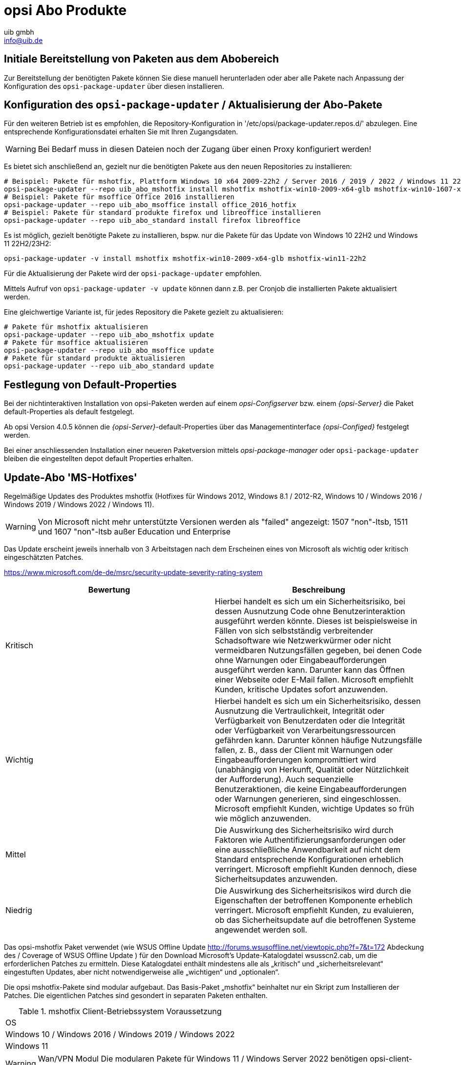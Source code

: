 ////
; Copyright (c) uib gmbh (www.uib.de)
; This documentation is owned by uib
; and published under the german creative commons by-sa license
; see:
; https://creativecommons.org/licenses/by-sa/3.0/de/
; https://creativecommons.org/licenses/by-sa/3.0/de/legalcode
; english:
; https://creativecommons.org/licenses/by-sa/3.0/
; https://creativecommons.org/licenses/by-sa/3.0/legalcode
;
; credits: http://www.opsi.org/credits/
////
:Author:    uib gmbh
:Email:     info@uib.de
:Date:      05.01.2024
:Revision:  4.3
:toclevels: 6
:doctype:   book

// Include common opsi terms
ifeval::["{mode}" == "antora"]

endif::[]

[[opsi-manual-abo-products-introduction]]
= opsi Abo Produkte

[[opsi-manual-abo-products-introduction-firststeps]]
== Initiale Bereitstellung von Paketen aus dem Abobereich

Zur Bereitstellung der benötigten Pakete können Sie diese manuell herunterladen oder aber alle Pakete nach Anpassung der Konfiguration des `opsi-package-updater` über diesen installieren.


[[opsi-manual-abo-products-introduction-third]]
== Konfiguration des `opsi-package-updater` / Aktualisierung der Abo-Pakete

Für den weiteren Betrieb ist es empfohlen, die Repository-Konfiguration in '/etc/opsi/package-updater.repos.d/' abzulegen.
Eine entsprechende Konfigurationsdatei erhalten Sie mit Ihren Zugangsdaten.

WARNING: Bei Bedarf muss in diesen Dateien noch der Zugang über einen Proxy konfiguriert werden!

Es bietet sich anschließend an, gezielt nur die benötigten Pakete aus den neuen Repositories zu installieren:
[source,shell]
----
# Beispiel: Pakete für mshotfix, Plattform Windows 10 x64 2009-22h2 / Server 2016 / 2019 / 2022 / Windows 11 22H2/23H2 installieren
opsi-package-updater --repo uib_abo_mshotfix install mshotfix mshotfix-win10-2009-x64-glb mshotfix-win10-1607-x64-glb mshotfix-win10-1809-x64-glb mshotfix-win2022 mshotfix-win11-22h2
# Beispiel: Pakete für msoffice Office 2016 installieren
opsi-package-updater --repo uib_abo_msoffice install office_2016_hotfix
# Beispiel: Pakete für standard produkte firefox und libreoffice installieren
opsi-package-updater --repo uib_abo_standard install firefox libreoffice
----

Es ist möglich, gezielt benötigte Pakete zu installieren, bspw. nur die Pakete für das Update von Windows 10 22H2 und Windows 11 22H2/23H2:
[source,shell]
----
opsi-package-updater -v install mshotfix mshotfix-win10-2009-x64-glb mshotfix-win11-22h2
----

Für die Aktualisierung der Pakete wird der `opsi-package-updater` empfohlen.

Mittels Aufruf von `opsi-package-updater -v update` können dann z.B. per Cronjob die installierten Pakete aktualisiert werden.

Eine gleichwertige Variante ist, für jedes Repository die Pakete gezielt zu aktualisieren:
[source,shell]
----
# Pakete für mshotfix aktualisieren
opsi-package-updater --repo uib_abo_mshotfix update
# Pakete für msoffice aktualisieren
opsi-package-updater --repo uib_abo_msoffice update
# Pakete für standard produkte aktualisieren
opsi-package-updater --repo uib_abo_standard update
----


[[opsi-manual-abo-products-introduction-second]]
== Festlegung von Default-Properties

Bei der nichtinteraktiven Installation von opsi-Paketen werden auf einem _opsi-Configserver_ bzw. einem _{opsi-Server}_ die Paket default-Properties als default festgelegt.

Ab opsi Version 4.0.5 können die _{opsi-Server}_-default-Properties über das Managementinterface _{opsi-Configed}_ festgelegt werden.

Bei einer anschliessenden Installation einer neueren Paketversion mittels _opsi-package-manager_ oder `opsi-package-updater` bleiben die eingestellten depot default Properties erhalten.





[[opsi-manual-abo-products-mshotfix]]
== Update-Abo 'MS-Hotfixes'
Regelmäßige Updates des Produktes mshotfix (Hotfixes für Windows 2012, Windows 8.1 / 2012-R2, Windows 10 / Windows 2016 / Windows 2019 / Windows 2022 / Windows 11).

WARNING: Von Microsoft nicht mehr unterstützte Versionen werden als "failed" angezeigt: 1507 "non"-ltsb, 1511 und 1607 "non"-ltsb außer Education und
Enterprise

Das Update erscheint jeweils innerhalb von 3 Arbeitstagen nach dem Erscheinen eines von Microsoft als wichtig oder kritisch eingeschätzten Patches.

https://www.microsoft.com/de-de/msrc/security-update-severity-rating-system
[options="header"]
|==========================
| Bewertung | Beschreibung
| Kritisch | Hierbei handelt es sich um ein Sicherheitsrisiko, bei dessen Ausnutzung Code ohne Benutzerinteraktion ausgeführt werden könnte. Dieses ist beispielsweise in Fällen von sich selbstständig verbreitender Schadsoftware wie Netzwerkwürmer oder nicht vermeidbaren Nutzungsfällen gegeben, bei denen Code ohne Warnungen oder Eingabeaufforderungen ausgeführt werden kann. Darunter kann das Öffnen einer Webseite oder E-Mail fallen.
Microsoft empfiehlt Kunden, kritische Updates sofort anzuwenden.
| Wichtig | Hierbei handelt es sich um ein Sicherheitsrisiko, dessen Ausnutzung die Vertraulichkeit, Integrität oder Verfügbarkeit von Benutzerdaten oder die Integrität oder Verfügbarkeit von Verarbeitungsressourcen gefährden kann. Darunter können häufige Nutzungsfälle fallen, z. B., dass der Client mit Warnungen oder Eingabeaufforderungen kompromittiert wird (unabhängig von Herkunft, Qualität oder Nützlichkeit der Aufforderung). Auch sequenzielle Benutzeraktionen, die keine Eingabeaufforderungen oder Warnungen generieren, sind eingeschlossen.
Microsoft empfiehlt Kunden, wichtige Updates so früh wie möglich anzuwenden.
| Mittel | Die Auswirkung des Sicherheitsrisiko wird durch Faktoren wie Authentifizierungsanforderungen oder eine ausschließliche Anwendbarkeit auf nicht dem Standard entsprechende Konfigurationen erheblich verringert.
Microsoft empfiehlt Kunden dennoch, diese Sicherheitsupdates anzuwenden.
| Niedrig | Die Auswirkung des Sicherheitsrisikos wird durch die Eigenschaften der betroffenen Komponente erheblich verringert. Microsoft empfiehlt Kunden, zu evaluieren, ob das Sicherheitsupdate auf die betroffenen Systeme angewendet werden soll.
|==========================


Das opsi-mshotfix Paket verwendet (wie WSUS Offline Update http://forums.wsusoffline.net/viewtopic.php?f=7&t=172 Abdeckung des / Coverage of WSUS Offline Update ) für den Download Microsoft's Update-Katalogdatei wsusscn2.cab, um die erforderlichen Patches zu ermitteln.
Diese Katalogdatei enthält mindestens alle als „kritisch“ und „sicherheitsrelevant“ eingestuften Updates, aber nicht notwendigerweise alle „wichtigen“ und „optionalen“.

Die opsi mshotfix-Pakete sind modular aufgebaut.
Das Basis-Paket „mshotfix“ beinhaltet nur ein Skript zum Installieren der Patches. Die eigentlichen Patches sind gesondert in separaten Paketen enthalten.

.mshotfix Client-Betriebssystem Voraussetzung
|==========================================
|OS
|Windows 10 / Windows 2016 / Windows 2019 / Windows 2022
|Windows 11
|==========================================


WARNING: Wan/VPN Modul Die modularen Pakete für Windows 11  / Windows Server 2022 benötigen  opsi-client-agent >= opsi-client-agent 4.2.0.43-1 bzw. opsiclientd  >= 4.2.0.132

Auf unserem Download-Server ist die Struktur des Abo verzeichnisses

[source,configfile]
----
mshotfix
  !-opsi4/
     !-glb/	Basis-Paket mshotfix sowie Patchpakete
		    mshotfix-win10-1507-x64-glb
		    mshotfix-win10-1507-x86-glb
		    mshotfix-win10-1607-x64-glb
		    mshotfix-win10-1607-x86-glb
		    mshotfix-win10-1809-x64-glb
		    mshotfix-win10-1809-x86-glb
		    mshotfix-win10-2009-x86-glb
		    mshotfix-win10-2009-x64-glb
			mshotfix-win2022
			mshotfix-win11-21h2
			mshotfix-win11-22h2
     !-misc/	diverse zusätzliche Pakete
     		dotnetfx
----

Folgende Tabelle soll bei der Auswahl der richtigen Pakete helfen:

.mshotfix Client-Betriebssystem
|=======================
|OS | Arch | Patch-Paket
|Windows 2016 | 64Bit | mshotfix-win10-1607-x64-glb
|Windows 2019 | 64Bit | mshotfix-win10-1809-x64-glb
|Windows 10 1507 LTSB | 32/64Bit | mshotfix-win10-1507-x86-glb mshotfix-win10-1507-x64-glb
|Windows 10 1607 LTSB / Windows Server 2016 | 32/64Bit | mshotfix-win10-1607-x86-glb mshotfix-win10-1607-x64-glb
|Windows 10 1809 LTSC / Windows Server 2019 | 32/64Bit | mshotfix-win10-1809-x86-glb mshotfix-win10-1809-x64-glb
|Windows 10 2009/21h2/22h2 | 32/64Bit | mshotfix-win10-2009-x86-glb mshotfix-win10-2009-x64-glb
|Windows Server 2022 | 64Bit | mshotfix-win2022
|Windows 11 21h2 | 64Bit | mshotfix-win11-21h2
|Windows 11 22h2/23H2 | 64Bit | mshotfix-win11-22h2
|=======================

Installation:
[source,shell]
----
opsi-package-manager -i mshotfix_201008-1.opsi
----
zum Scharfschalten (überall auf setup stellen, wo das Produkt auf installed steht):
[source,shell]
----
opsi-package-manager -iS mshotfix_201008-1.opsi
----

Zusätzlich zum Basis-Paket werden die Patch-Pakete auf die gleiche Weise installiert. Da diese Pakete aber keine Installationsskripte enthalten, sind sie nur zusammen mit dem Basis-Paket einzuspielen, d.h. man kann diese nicht separat auf setup stellen.
Für die Client-Installation ist komplett das mshotfix-Basispaket zuständig.

Seit Paket mshotfix 201304-1 werden sich durch mshotfix installierte Patches in der Datei `C:\opsi.org\mshotfix\deployed.txt` lokal gemerkt.

Caution:: Seit Paket mshotfix 201808-3 wird zuerst das aktuelle ServingStack installiert mit einem sofortigen Neustart.

noreboot:: noreboot=on: Don't Reboot if possible  Warning will be logged if a reboot is required. Will be ignored for Servicing stacks
values: ["off", "on"]
default: ["off"]

force:: force=on: All Hotfixes will be installed forced
values: ["off", "on"]
default: ["off"]

excludes:: Commaseparated list with kb-numbers or ms-no, that will be excluded (Only Number without beginning kb and no spaces. Example: 123456,789011,976002

severity:: choose the severity that will be installed. Possible Entries are Critical, Important, Moderate, all
values: ["Critical", "Important", "Moderate", "all"]
default: ["Critical", "Important"]

excludelist-superseded.txt:: Use File ExcludeList-superseded.txt
values: ["", "ExcludeList-superseded.txt"]
default: [""]

monthly-updates::  Handle windows-7-and-windows-8-1 : security Only Quality Update vs Monthly Quality Rollup (see link:https://blogs.technet.microsoft.com/windowsitpro/2016/08/15/further-simplifying-servicing-model-for-windows-7-and-windows-8-1/[Further simplifying servicing models for Windows 7 and Windows 8.1], link:https://blogs.technet.microsoft.com/windowsitpro/2016/10/07/more-on-windows-7-and-windows-8-1-servicing-changes/[More on Windows 7 and Windows 8.1 servicing changes], link:https://blogs.msdn.microsoft.com/dotnet/2016/10/11/net-framework-monthly-rollups-explained/[.NET Framework Monthly Rollups Explained])
values: ["all", "monthly_quality_rollup", "security_only_quality_update"]
default: ["security_only_quality_update"]

=== misc mshotfix-uninstall

----
mshotfix-uninstall        201512-1                  MS Hotfix BasePackage
----

Entfernt Patches mittels `wusa /uninstall  ...` die sich mit dieser Methode deinstallieren lassen.

excludes:: Commaseparated list with kb-numbers or ms-no, that will be excluded (Only Number without beginning kb and no spaces. Example: 2553154,ms14-082)

extrareboot:: for  local-image and wim-capture: make two extrareboots to ensure windows is really finished with configure windows / trusted installer. Verify checks if updates with ExitCode 3010 really installed, needs  one more reboot and may show erroneously failed
values: ["False","True","Verify"]
default: ["False"]

noreboot:: noreboot=on: Don't Reboot.  Warning will be logged if a reboot is required.
values: ["off", "on"]
default: ["off"]

removefromdeployed.txt:: Remove from deployed.txt
default: False

removekb:: Remove KBXXXXX, (Only Number without beginning kb and no spaces f.e. 3097877)
multivalue: True
default: [""]

=== misc dotnetfx

----
dotnetfx                  22631.4.8.1-1                 .NET Framework
----

Paket zur Installation der Dotnet Framework Versionen 4.6.2 und höher sowie der Nachinstallation von Dotnet 3.5 für Windows 10 bis 11 23H2, Windows Server 2016 bis 2022

version:: The Microsoft .NET Framework 4.8 is a highly compatible, in-place update to the Microsoft .NET Framework 4, 4.5, 4.5.1, 4.5.2, 4.6, 4.6.1, 4.6.2, 4.7 , 4.7.1 and 4.7.2 +
values: ["3.5", "4.6.2", "4.7", "4.7.1", "4.7.2","4.8","4.8.1","latest", "latestAnd3.5"] +
default: ["latest"]

install_language_languagepack:: install_language_languagepack
values: ["auto", "de", "en", "fr"]
default: ["auto"]

[[opsi-manual-abo-products-ms-Officehotfixes]]

== Update-Abo 'MS-Office Hotfixes'
Regelmäßige Updates für MS-Office 2013/2016 32 Bit/64 Bit.

Das Update erscheint jeweils innerhalb von 3 Arbeitstagen nach dem Erscheinen eines von Microsoft als wichtig oder kritisch eingeschätzten Patches.

.Office hotfix  Voraussetzung
|===================================
|Office Version| required
|Office 2013 |Servicepack 1
|Office 2016 |
|===================================


[[opsi-manual-abo-products-office_2010_hotfix]]

=== Updates für MS Office 2013 32-bit international: office_2013_hotfix
----
office_2013_hotfix               202309-1                  Microsoft Office 2013 Hotfixes
----

Enthält sprachunabhängige monatliche Office 2013 Hotfixes (inclusive Visio 2013). Setzt Servicepack 1 voraus.

Wird getestet gegen Office 2013 Professional

Durch office_2013_hotfix installierte Patches in der Datei `C:\opsi.org\mshotfix\office_2013_hotfix_deployed.txt` lokal gemerkt.

Seit office_2013_hotfix 201503-1:

excludes:: Commaseparated list with kb-numbers or ms-no, that will be excluded (Only Number without beginning kb and no spaces. Example: 2553154,ms14-082)

[[opsi-manual-abo-products-office_2016_hotfix]]

=== Updates für MS Office 2016 32-bit international: office_2016_hotfix

----
office_2016_hotfix               202312-1                  Microsoft Office 2016 Hotfixes
----

Enthält sprachunabhängige monatliche Office 2016 Hotfixes (inclusive Visio 2016).

Wird getestet gegen Office 2016 Professional

Durch office_2016_hotfix installierte Patches in der Datei `C:\opsi.org\mshotfix\office_2016_hotfix_deployed.txt` lokal gemerkt.

excludes:: Commaseparated list with kb-numbers or ms-no, that will be excluded (Only Number without beginning kb and no spaces. Example: 2553154,ms14-082)

CAUTION:: Falls Sie Updates für MS Office 2016 32-bit und 64-Bit oder aber nur 64-Bit einsetzen wollen:

Passen Sie das repo uib_abo_msoffice update an: x3264 / x64

[[opsi-manual-abo-products-standard]]
== Update-Abo 'opsi Standardprodukte'
Regelmäßige Updates der Produkte:

    Adobe Reader DC Classic / Continuous (international, 32 Bit)
    Apache OpenOffice.org (deutsch, 32 Bit)
    Google Chromium for business (international, 32 Bit / 64 Bit)
    LibreOffice (international, 32 Bit / 64 Bit)
    Mozilla Firefox (deutsch, englisch, französisch und niederländisch, 32 Bit) bzw. 32/64-Bit Pakete seit 201706
    Mozilla Thunderbird (deutsch, englisch und französisch, 32 Bit / 64 Bit)
    Java VM (javavm) basierend auf Open JDK LTS 11 /LTS 17 (international, 64 Bit)
    Java VM 8 (javavm8) basierend auf Open JDK LTS 8 (international, 32 Bit / 64 Bit)
    Java VM (javavm-oracle-jdk) OpenJDK basierend auf der aktuellen open jdk implementation (international, 64 Bit)

Je nach Vertrag stellen wir noch folgende Sprachen im Abo zur Verfügung:

    Mozilla Firefox (zusätzlich dänisch, italienisch, spanisch, tschechisch und norwegisch / 32 Bit / 64 Bit)
    Mozilla Thunderbird (zusätzlich italienisch / 32 Bit / 64 Bit)

weitere Sprachen auf Anfrage.

Das Update erscheint jeweils innerhalb von 2 Arbeitswochen nach dem Erscheinen eines Updates dieser Produkte; bei vom Hersteller als kritisch eingestuften Security-Updates innerhalb von 1 Arbeitswoche.

=== Customizing der Pakete durch zentrale Konfigurationen

Für die Pakete
----
adobe.reader.dc.classic
adobe.reader.dc.continuous / adobe.reader.dc.x64
firefox
thunderbird
----

gibt es die Möglichkeit eigene Konfigurationen zu erstellen und im Verzeichnis `custom` zu hinterlegen,
die über Properties auswählbar sind. (Näheres siehe unten)

=== Customizing der Pakete durch preinst/postinst-scripts

Für die Pakete
----
adobe.reader.dc.classic
adobe.reader.dc.continuous / adobe.reader.dc.x64
firefox
google-chrome-for-business
javavm	/	javavm8 / javavm-oracle-jdk
libreoffice
ooffice
thunderbird
----

besteht die Möglichkeit, eigene custom-Scripte einzubauen im Verzeichnis `custom\scripts`.

Einfache Templates für die unterstützen Scripte finden sich im Verzeichnis `opsi\scripts`.

[source,configfile]
----

custom.actions.post.setup
custom.actions.post.uninstall
custom.actions.pre.setup
custom.actions.pre.uninstall
custom.declarations
custom.sections

custom scripts will be included in
- setup-script
- uninstall-script

custom pre-scripts will be included in
- setup-script
- uninstall-script

custom post-scripts will be included in
- in setup-script
- uninstall-script

custom.declarations
; intended for declaration of custom Variables and Stringlist Variables
; will be included with "include_insert" at top of [actions]
; but after GetProductProperties

custom.sections
; intended for declaration of custom secondary sections
; will be included with "include_append" at top of [actions]
; but after GetProductProperties

custom.actions.pre.setup  (or custom.actions.pre.uninstall)
; will be included with "include_insert" at at top of [actions]
; (but after GetProductProperties)

custom.actions.post.setup (or custom.actions.post.uninstall)
; will be included with "include_insert" in case of successful installation before "endof_"actions"
; in setup-script ( or uninstall-script)

----

=== Adobe Acrobat Document Cloud Classic : adobe.reader.dc.classic
----
adobe.reader.dc.classic		20202000530418-1		Adobe Acrobat Reader DC classic
----

Das adobe.reader.dc.classic-Paket beinhaltet Adobe Acrobat Document Cloud Classic (MUI-Version)

Adaptation in the transform file *.mst
[source,shell]
----
cat transform.txt
Changes vs default the transform file *.mst

Personalisation Options
Suppress Eula

Installation Options
acivated - Make Reader the default PDF viewer
IF REBOOT REQUIRED - suppress reboot

Shortcuts
deactivated - Destination Computer/Desktop/Adobe Reader XI (Icon)

Online and Acrobat.com Features
Online Features
activated - Disable product updates
Enable & Ask before Installing - Load trusted root certificates from Adobe

Online Services and Features
disable product updates
Load trusted root certificates from Adobe disable
DISABLE all Services
----

adobereader.mst::
Das Adobe Reader Paket von uib verwendet eine Standard-transform-Datei die mit dem Adobe Customization Wizard erstellt ist.
Abweichend davon können im Share `opsi_depot` im Verzeichnis `/var/lib/opsi/depot/adobe.reader.dc.classic/custom` eigene MST-Dateien abgelegt werden, die über dieses
Property ausgewählt werden können (nach erneutem Einspielen des Paketes mittels `opsi-package-manager -i <adobe-paket>`).

Beim Einspielen des adobe.reader.dc.classic-Paketes auf dem opsi-Server wird das Verzeichnis custom ueber ein preinst/postinst-Script gesichert.

WARNING: Bei Einsatz des Wan/VPN-Moduls muss nach Änderungen im Verzeichnis `custom` das Paket neu eingespielt werden, damit die Datei `<productid>.files` neu erzeugt wird.

client_language::
Das adobe.reader.dc.classic-Paket als MUI
Ist der Wert auf "auto" gesetzt, so wird anhand der Systemsprache automatisch die Sprache erkannt. values: ["auto", "de", "en", "fr" ]  default: ["auto"]

classicversion::
siehe https://helpx.adobe.com/acrobat/release-note/release-notes-acrobat-reader.html Classic Track (2015 Release) or (2017 Release)
values: ["2020"]
default: ["2020"]

disableadobeacrobatupdateservice::
Disable Adobe Acrobat Update Service and remove Adobe Acrobat Update Task
values: ["false", "true"]
default: ["false"]

removebeforesetup::
remove target version of adobe reader before install
values: ["false", "true"]
default: ["false"]

noreboot::
description: noreboot=true: Don't Reboot.  Warning will be logged if a reboot is required.
values: ["false", "true"]
default: ["false"]


=== Adobe Acrobat Document Cloud Continuous : adobe.reader.dc.continuous / adobe.reader.dc.x64
----
adobe.reader.dc.continuous	232300820458-1							Adobe Acrobat Reader DC Continuous (MUI-Version)
adobe.reader.dc.x64        23.008.20458-1            Adobe acrobat reader (MUI-Version) x64

----

Das adobe.reader.dc.continuous-Paket beinhaltet Adobe Acrobat Document Cloud Continuous (MUI-Version)

Adaptation in the transform file *.mst
[source,shell]
----
cat transform.txt
Changes vs default the transform file *.mst

Personalisation Options
Suppress Eula

Installation Options
acivated - Make Reader the default PDF viewer
IF REBOOT REQUIRED - suppress reboot

Shortcuts
deactivated - Destination Computer/Desktop/Adobe Reader (Icon)

Online and Acrobat.com Features
Online Features
activated - Disable product updates
Enable & Ask before Installing - Load trusted root certificates from Adobe

Online Services and Features
disable product updates
Load trusted root certificates from Adobe disable
DISABLE all Services
----

adobereader.mst::
Das Adobe Reader Paket von uib verwendet eine Standard-transform-Datei die mit dem Adobe Customization Wizard erstellt ist.
Abweichend davon können im Share `opsi_depot` im Verzeichnis `/var/lib/opsi/depot/adobe.reader.dc.continuous/custom` eigene MST-Dateien abgelegt werden, die über diese
Property ausgewählt werden können (nach erneutem Einspielen des Paketes mittels  `opsi-package-manager -i <adobe-paket>`)

Beim Einspielen des adobe.reader.dc.continuous-Paketes auf dem opsi-Server wird das Verzeichnis custom ueber ein preinst/postinst-Script gesichert.

WARNING: Bei Einsatz des Wan/VPN Moduls muss nach Änderungen im Verzeichnis `custom` das Paket neu eingespielt werden, damit die Datei `<productid>.files` neu erzeugt wird.

client_language::
Das adobe.reader.dc.continuous-Paket als MUI
Ist der Wert auf "auto" gesetzt, so wird anhand der Systemsprache automatisch die Sprache erkannt. values: ["auto", "de", "en", "fr" ]  default: ["auto"]

disableadobeacrobatupdateservice::
Disable Adobe Acrobat Update Service and remove Adobe Acrobat Update Task
values: ["false", "true"]
default: ["false"]

removebeforesetup::
remove target version of adobe reader before install
values: ["false", "true"]
default: ["false"]

noreboot::
description: noreboot=true: Don't Reboot.  Warning will be logged if a reboot is required.
values: ["false", "true"]
default: ["false"]

[[opsi-manual-abo-products-standard-google-chrome]]
=== Google Chromium for Business
----
google-chrome-for-business	120.0.6099.200-1
----

Das Paket beinhaltet den msi-Installer von Google (Häufig gestellte Fragen Chrome for Business https://support.google.com/a/answer/188447).

Bemerkungen:

Die Deinstallation und Installation des google-chrome.msi schlägt manchmal fehl.

Daher gibt es verschiedene Ansätze im opsi-Paket, um die
Zuverlässigkeit der Installation zu erhöhen.

Ein Kunde berichtete von einer Erfolsquote von 100% bei 40 Installationen mit folgender Einstellung der Properties:

* `install_architecture`: 32
* `reboot_on_retry`: True
* `reboot_after_uninstall`: True
* `timeout`: 240

Intern verwenden wir für Tests:
* `install_architecture`: system specific
* `reboot_on_retry`: True
* `reboot_after_uninstall`: True
* `timeout`: notimeout


autoupdate:: !Property wirkt nicht mehr!
vgl. https://support.google.com/chrome/a/answer/187207

gibt es 0,1,2,3 als Wert für
HKEY_LOCAL_MACHINE\SOFTWARE\Policies\Google\Update\UpdateDefault

bzw ADM falls Gruppenrichtlinien verwendet werden

ADM= use Policy based on Googles Template,
0=UpdatesDisabled,
1=UpdatesEnabled,
2=ManualUpdatesOnly,
3=AutomaticUpdatesOnly,
values: ["0", "1", "2", "3", "ADM"]
default: ["0"]

disablescheduledtaskgoogleupdatemachine::
Disable scheduled task GoogleUpdateTaskMachineCore and GoogleUpdateTaskMachineUA
values: ["false", "true"]
default: ["true"]

removeupdatehelper::
default: ["true"]

install_architecture::
description: which architecture (32/64 bit) has to be installed
values: ["32", "64", "system specific"]
default: ["system specific"]

reboot_on_retry::
description: If installation fails and (timeout > 0) then reboot before retry
default: False

reboot_after_uninstall::
description: reboot after uninstall old version
default: False

timeout::
description: TimeOutSeconds msi installs
values: ["240", "300", "600", "notimeout"]
default: ["notimeout"]

[[opsi-manual-abo-products-standard-openoffice]]
=== Apache OpenOffice : ooffice4
----
ooffice						4.1.15-1									Apache OpenOffice
----

Das ooffice-Paket beinhaltet Apache OpenOffice in deutsch.

handle_excel_xls::
Soll OpenOffice.org für MS-Excel-Dokumente registriert werden
 on  = OpenOffice.org wird für MS-Exceldokumente registriert
 off = OpenOffice.org wird nicht für MS-Exceldokumente registriert

handle_powerpoint_ppt ::
Soll OpenOffice.org für MS-PowerPoint-Dokumente registriert werden
 on  = OpenOffice.org wird für MS-PowerPointdokumente registriert
 off = OpenOffice.org wird nicht für MS-PowerPointdokumente registriert

handle_word_doc ::
Soll OpenOffice.org für MS-Word-Dokumente registriert werden
 on  = OpenOffice.org wird für MS-Worddokumente registriert
 off = OpenOffice.org wird nicht für MS-Worddokumente registriert

[[opsi-manual-abo-products-standard-libreoffice]]
=== LibreOffice The Document Foundation  : libreoffice
----
libreoffice					7.5.9or7.6.4-1							LibreOffice
----

Das libreoffice-Paket beinhaltet LibreOffice international.

client_language::
client_language - only for messages important, cause libre office is international
values: ["auto", "de", "en", "fr"]

desktop_shortcuts::
description: desktop_shortcuts for writer,base.calc,impress
values: ["calc","draw","impress","none","writer"]
default: ["none"]

hide_component::
description: Hide component base by removing desktoplink and exe file
values: ["base", "none"]
default: ["none"]

libreoffice-version::
description: 'Stable' - is an Extended Support Release from LibreOffice for the conservative user - default version (7.5.9); 'Experimentell' is a version for the experimentell user from LibreOffice (7.6.4)
values: ["experimentell", "stable"]
default: ["stable"]

msoregister:: Open Microsoft Office documents with LibreOffice (true)
values: ["false", "true"]
default: ["false"]

remove_save_mode_link::
description: Remove LibreOffice (Safe Mode).lnk
values: ["false","true"]
default: ["false"]

res-xcd-file::
description: additional res-xcd-file to use for dir share registry res see https://www.allianz-fuer-cybersicherheit.de/SharedDocs/Downloads/Webs/ACS/DE/BSI-CS/BSI-CS_147.pdf?__blob=publicationFile&v=6

ui_languages::
description: which UI languages should be installed (comma separated), For example UI_LANGS=en_US,de,fr,hu will install English (US), German, French, and Hungarian.
default: ["auto"]

install_architecture:: which architecture (32/64 bit) has to be installed
values: ["32", "64", "system specific"]
default: ["32"]


[[opsi-manual-abo-products-standard-firefox]]
=== Mozilla Firefox : firefox
----
firefox						115.6.0esror121.0-1
----
Das firefox-Paket beinhaltet Mozilla Firefox in den Sprachen deutsch, englisch, französisch und niederländisch.

Es werden alle von Mozilla unterstützten Versionen bereitgestellt.

Firefox kann zentral konfiguriert werden
a) entweder über eine zentrale Konfigurationsdatei `mozilla.cfg` (vgl. http://kb.mozillazine.org/Locking_preferences)
b) oder über eine `policies.json` (vgl. https://github.com/mozilla/policy-templates/blob/master/README.md)

die in folgendem Verzeichnis abzulegen ist:

[source,shell]
----
/var/lib/opsi/depot/firefox/custom/
----

Bei erneutem Einspielen des Paketes mittels  `opsi-package-manager -i <firefox-paket>` werden die gefundenen Konfigurationsdateien über preinst-/postinst-Mechanismus erhalten und dann über das Property "mozillacfg" auswählbar.

- Beispiel:
+
[source,shell]
----
cat /var/lib/opsi/depot/firefox/custom/mozilla.cfg
//
lockPref("browser.startup.homepage", "http://www.uib.de");
lockPref("network.proxy.type", 1);
lockPref("network.proxy.http", "router.uib.local");
lockPref("network.proxy.http_port", 3128);
----

Alternativ zu einer mozilla.cfg kann man auch eine mit dem CCK2 erstellte autoconfig.zip über das Property "mozillacfg" einbinden.

WARNING: Bei Einsatz des Wan/VPN Moduls muss nach Änderungen im Verzeichnis `custom` das Paket neu eingespielt werden, damit die Datei `<productid>.files` neu erzeugt wird.


client_language::
values: ["auto", "de", "en", "fr", "nl"]
default: ["auto"]

firefox-version :: Firefox 'esr' - Extended Support Release from Mozilla.org, standard ist die aktuelle Firefox-Version
values: ["esr", "standard"]
default: ["esr"]

commandlineoptions::
started Firefox mit den angegebenen Optionen. vgl.: https://developer.mozilla.org/en-US/docs/Mozilla/Command_Line_Options
values: ["", "-no-remote -Profile H:\\ProfileDir"]
default: [""]

pref_file::
in welcher Datei sollen die Einstellungen gemacht werden, user.js oder prefs.js.
values: ["prefs", "user"]
default: ["prefs"]

noautoupdate:: (on/off): auto update ausschalten. default=on

setproxy:: (off/direct/manual/file) proxy einstellungen verändern
* off= tue nichts
* direct = direkte Verbindung zum Internet
* manual = Proxyeinstellungen über property proxysetting
(<ip-numme>:<port>) und property noproxy_hosts (host1,host2)
* file = Proxyeinstellungen über property proxysetting
(<path_to_proxyconf.pac>) und property noproxy_hosts (host1,host2)
* system
* default=off

proxysetting:: string für proxy Einstellung (siehe: setproxy)

noproxy_hosts:: Komma separierte Liste von hosts

mozillacfg::
description: filename for mozilla.cfg in `%scriptpath%\custom`-directory, http://kb.mozillazine.org/Locking_preferences

profilemigrator:: enable or disable Profilemigrator on first run
values: ["off", "on"]
default: ["off"]

* *Bekannte Probleme* +
- Beim Einspielen "On Demand" kann die Installation aufgrund geöffneter Programme fehlschlagen!

[[opsi-manual-abo-products-standard-thunderbird]]
=== Mozilla Thunderbird : thunderbird
----
thunderbird					115.6.0-1
----
Das thunderbird-Paket beinhaltet Mozilla Thunderbird in den Sprachen deutsch, englisch und französisch.

Es werden alle von Mozilla unterstützten Versionen bereitgestellt.

Analog dem Firefox-Paket kann zentrale Konfigurationsdatei bereitgestellt werden.

client_language::
values: ["auto", "de", "en", "fr"]
default: ["auto"]

thunderbird-version::
values: ["115.x"]
default: ["115.x"]

commandlineoptions::
starte thunderbird mit den angegebenen Parametern, vgl.:  https://developer.mozilla.org/en-US/docs/Mozilla/Command_Line_Options
values: ["", "-no-remote -Profile H:\\ProfileDir"]
default: [""]

addonsactivation::
description: Enable/Disable AddOns (default = enable)
values: ["off", "on"]
default: ["on"]

https://developer.mozilla.org/en/Addons/Add-on_Manager/AddonManager

http://mike.kaply.com/2012/02/09/integrating-add-ons-into-firefox/

https://developer.mozilla.org/en/Thunderbird/Deploying_Thunderbird_in_the_Enterprise/Thunderbird_Preferences_Relevant_to_Enterprises
[source,shell]
----
Set_Netscape_User_Pref ("extensions.autoDisableScopes", 11)
Set_Netscape_User_Pref ("extensions.shownSelectionUI", true)
----

enigmail::
description: Install GnuPG-Plugin
values: ["off", "on"]
default: ["off"]

noautoupdate::
description: disable automatic updates
values: ["off", "on"]
default: ["on"]

mozillacfg::
description: filename for mozilla.cfg in `%scriptpath%\custom`-directory, http://kb.mozillazine.org/Locking_preferences

lightning::
description: Install calender plugin lightning
values: ["off", "on"]
default: ["off"]

* *Bekannte Probleme* +
- Beim Einspielen "On Demand" kann die Installation aufgrund geöffneter Thunderbird fehlschlagen!

[[opsi-manual-abo-products-standard-javavm]]
===  Open JRE / JDK 11 LTS / JDK 17 LTS : javavm
----
javavm						11.0.21or17.0.9-1         JDK 11 or 17
----
Das javavm Paket enthält die Open JDK 11 LTS Implementationen von SAP (SapMachine) und Amazon (Amazon Corretto) sowie Amazon JDK 17 LTS, da Oracle keine frei verfügbare JAVA-Runtime mehr zur Verfügung stellt (seit Anfang Januar 2019).

(Oracle announced "End Of Public Updates Februar 2019"  http://www.oracle.com/technetwork/java/eol-135779.html)


install_architecture::
description: which architecture (32/64 bit) has to be installed
values: ["64 only"]
default: ["64 only"]

javaversion::
description: which version has to be installed jre 11 Sapmachine, JDK 11 amazon corretto or  JDK 17 amazon     corretto
values: ["17amazoncorretto","jdkamazoncorretto", "jdksap"]
default: ["jdksap"]

keepversion::
description: Don't uninstall jre version
values: ["1.6.0_0", "1.6.0_1", "1.6.0_2", "1.6.0_3", "1.6.0_4", "1.6.0_5", "1.6.0_6", "1.6.0_7", "none"]
default: ["none"]

uninstalljava16::
description: Uninstall Java 1.6 "Patch in Place" Installations
default: True

uninstalljava17::
description: Uninstall Java 1.7 "Patch in Place" Installations
default: True

environment_set_java_home:: Set the environment variable JAVA_HOME
default: False


[[opsi-manual-abo-products-standard-javavm8]]
=== OpenJDK 8 LTS : javavm8
----
javavm8						1.8.0.392-1					JDK 8 LTS
----
Das javam8 Paket enthält die Open JDK 8 LTS Implementationen von Amazon (Amazon Corretto)

javaversion::
which version has to be installed amazon 352
values: ["jdkamazoncorretto"]
default: ["jdkamazoncorretto"]

install_architecture::
which architecture (32/64 bit) has to be installed
values: ["32 only", "64 only", "both", "system specific"]
default: ["system specific"]

keepversion::
description: Don't uninstall jre version
values: ["1.6.0_0", "1.6.0_1", "1.6.0_2", "1.6.0_3", "1.6.0_4", "1.6.0_5", "1.6.0_6", "1.6.0_7", "none"]
default: ["none"]

uninstalljava16::
description: Uninstall Java 1.6 "Patch in Place" Installations
default: True

uninstalljava17::
description: Uninstall Java 1.7 "Patch in Place" Installations
default: True

environment_set_java_home:: Set the environment variable JAVA_HOME
default: False

[[opsi-manual-abo-products-standard-javavm-oracle-jdk]]
=== OpenJDK : javavm-oracle-jdk
----
javavm-oracle-jdk			21.0.1-1								Open JDK
----
Das javavm-oracle-jdk Paket enthält die aktuelle Open JDK Implementation von Oracle http://jdk.java.net/

install_architecture::
description: which architecture (32/64 bit) has to be installed
values: ["64 only"]
default: ["64 only"]

keepversion::
description: Don't uninstall jre version
values: ["1.6.0_0", "1.6.0_1", "1.6.0_2", "1.6.0_3", "1.6.0_4", "1.6.0_5", "1.6.0_6", "1.6.0_7", "none"]
default: ["none"]

uninstalljava16::
description: Uninstall Java 1.6 "Patch in Place" Installations
default: True

uninstalljava17::
description: Uninstall Java 1.7 "Patch in Place" Installations
default: True

environment_set_java_home:: Set the environment variable JAVA_HOME
default: False

